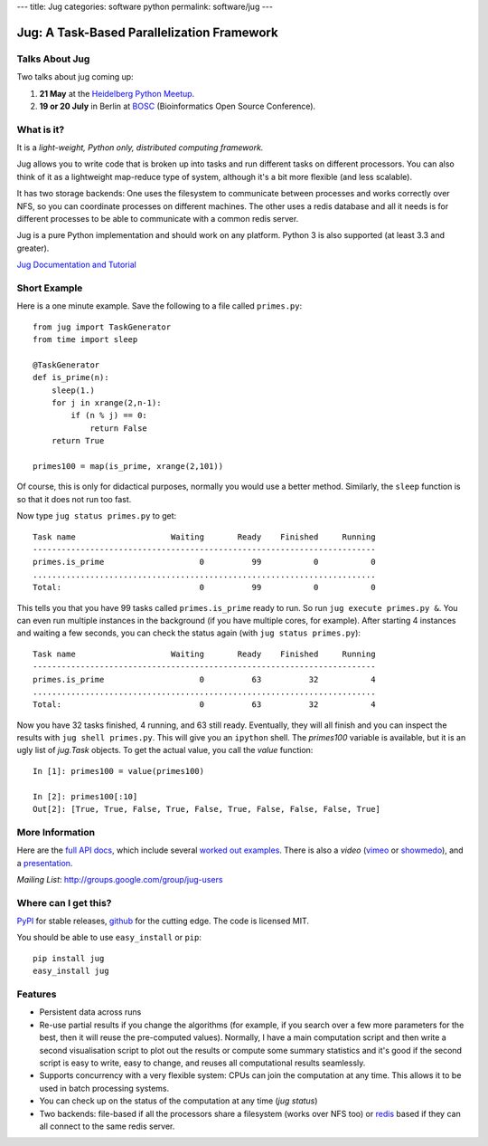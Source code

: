 ---
title: Jug
categories: software python
permalink: software/jug
---

.. raw:: html

    <a href="http://github.com/luispedro/jug">
        <img style="position: absolute; top: 0; right: 0; border: 0;" src="http://s3.amazonaws.com/github/ribbons/forkme_right_darkblue_121621.png" alt="Fork me on GitHub" />
    </a>

Jug: A Task-Based Parallelization Framework
===========================================

Talks About Jug
---------------

Two talks about jug coming up:

1. **21 May** at the `Heidelberg Python Meetup <http://www.meetup.com/HeidelbergPython/events/114607062/>`__.
2. **19 or 20 July** in Berlin at `BOSC <http://www.open-bio.org/wiki/BOSC_2013>`__
   (Bioinformatics Open Source Conference).


What is it?
-----------
It is a *light-weight, Python only, distributed computing framework.*

Jug allows you to write code that is broken up into tasks and run different
tasks on different processors. You can also think of it as a lightweight
map-reduce type of system, although it's a bit more flexible (and less
scalable).

It has two storage backends: One uses the filesystem to communicate between
processes and works correctly over NFS, so you can coordinate processes on
different machines. The other uses a redis database and all it needs is for
different processes to be able to communicate with a common redis server.

Jug is a pure Python implementation and should work on any platform. Python 3
is also supported (at least 3.3 and greater).

`Jug Documentation and Tutorial <http://jug.rtfd.org>`__

Short Example
-------------

Here is a one minute example. Save the following to a file called ``primes.py``::

    from jug import TaskGenerator
    from time import sleep

    @TaskGenerator
    def is_prime(n):
        sleep(1.)
        for j in xrange(2,n-1):
            if (n % j) == 0:
                return False
        return True

    primes100 = map(is_prime, xrange(2,101))

Of course, this is only for didactical purposes, normally you would use a
better method. Similarly, the ``sleep`` function is so that it does not run too
fast.

Now type ``jug status primes.py`` to get::

    Task name                    Waiting       Ready    Finished     Running
    ------------------------------------------------------------------------
    primes.is_prime                    0          99           0           0
    ........................................................................
    Total:                             0          99           0           0


This tells you that you have 99 tasks called ``primes.is_prime`` ready to run.
So run ``jug execute primes.py &``. You can even run multiple instances in the
background (if you have multiple cores, for example). After starting 4
instances and waiting a few seconds, you can check the status again (with ``jug
status primes.py``)::

    Task name                    Waiting       Ready    Finished     Running
    ------------------------------------------------------------------------
    primes.is_prime                    0          63          32           4
    ........................................................................
    Total:                             0          63          32           4


Now you have 32 tasks finished, 4 running, and 63 still ready. Eventually, they
will all finish and you can inspect the results with ``jug shell primes.py``.
This will give you an ``ipython`` shell. The `primes100` variable is available,
but it is an ugly list of `jug.Task` objects. To get the actual value, you call
the `value` function::

    In [1]: primes100 = value(primes100)

    In [2]: primes100[:10]
    Out[2]: [True, True, False, True, False, True, False, False, False, True]



More Information
----------------

Here are the `full API docs <https://jug.readthedocs.org/en/latest/>`__, which include
several `worked <https://jug.readthedocs.org/en/latest/decrypt-example.html>`__
`out <https://jug.readthedocs.org/en/latest/text-example.html>`__ `examples
<http://packages.python.org/Jug/text-example.html>`__. There is also
a *video* (`vimeo <http://vimeo.com/8972696>`_ or `showmedo
<http://showmedo.com/videotutorials/video?name=9750000;fromSeriesID=975>`_),
and a `presentation </files/jug-decrypt-presentation.pdf>`_.

*Mailing List*: `http://groups.google.com/group/jug-users
<http://groups.google.com/group/jug-users>`_

Where can I get this?
---------------------

`PyPI <http://pypi.python.org/pypi/Jug>`_ for stable releases, github_ for the
cutting edge. The code is licensed MIT.

You should be able to use ``easy_install`` or ``pip``::

    pip install jug
    easy_install jug

.. _github: http://github.com/luispedro/jug


Features
--------

- Persistent data across runs
- Re-use partial results if you change the algorithms (for example, if you
  search over a few more parameters for the best, then it will reuse the
  pre-computed values). Normally, I have a main computation script and then
  write a second visualisation script to plot out the results or compute some
  summary statistics and it's good if the second script is easy to write, easy
  to change, and reuses all computational results seamlessly.
- Supports concurrency with a very flexible system: CPUs can join the
  computation at any time. This allows it to be used in batch processing
  systems.
- You can check up on the status of the computation at any time (`jug status`)
- Two backends: file-based if all the processors share a filesystem (works over
  NFS too) or `redis <http://code.google.com/p/redis/>`_ based if they can all
  connect to the same redis server.

